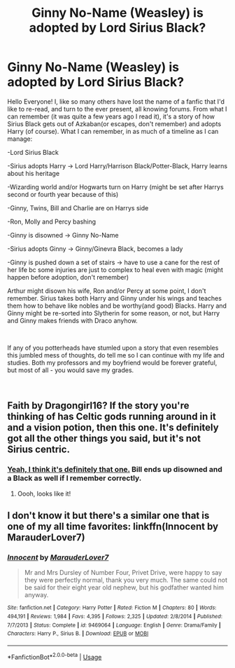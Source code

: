 #+TITLE: Ginny No-Name (Weasley) is adopted by Lord Sirius Black?

* Ginny No-Name (Weasley) is adopted by Lord Sirius Black?
:PROPERTIES:
:Author: Marietty
:Score: 4
:DateUnix: 1547732930.0
:DateShort: 2019-Jan-17
:FlairText: Fic Search
:END:
Hello Everyone! I, like so many others have lost the name of a fanfic that I'd like to re-read, and turn to the ever present, all knowing forums. From what I can remember (it was quite a few years ago I read it), it's a story of how Sirius Black gets out of Azkaban(or escapes, don't remember) and adopts Harry (of course). What I can remember, in as much of a timeline as I can manage:

-Lord Sirius Black

-Sirius adopts Harry -> Lord Harry/Harrison Black/Potter-Black, Harry learns about his heritage

-Wizarding world and/or Hogwarts turn on Harry (might be set after Harrys second or fourth year because of this)

-Ginny, Twins, Bill and Charlie are on Harrys side

-Ron, Molly and Percy bashing

-Ginny is disowned -> Ginny No-Name

-Sirius adopts Ginny -> Ginny/Ginevra Black, becomes a lady

-Ginny is pushed down a set of stairs -> have to use a cane for the rest of her life bc some injuries are just to complex to heal even with magic (might happen before adoption, don't remember)

Arthur might disown his wife, Ron and/or Percy at some point, I don't remember. Sirius takes both Harry and Ginny under his wings and teaches them how to behave like nobles and be worthy(and good) Blacks. Harry and Ginny might be re-sorted into Slytherin for some reason, or not, but Harry and Ginny makes friends with Draco anyhow.

​

If any of you potterheads have stumled upon a story that even resembles this jumbled mess of thoughts, do tell me so I can continue with my life and studies. Both my professors and my boyfriend would be forever grateful, but most of all - you would save my grades.

​


** Faith by Dragongirl16? If the story you're thinking of has Celtic gods running around in it and a vision potion, then this one. It's definitely got all the other things you said, but it's not Sirius centric.
:PROPERTIES:
:Author: lilacandgooseberrys
:Score: 2
:DateUnix: 1547734408.0
:DateShort: 2019-Jan-17
:END:

*** [[https://www.fanfiction.net/s/1318020/1/Faith][Yeah, I think it's definitely that one.]] Bill ends up disowned and a Black as well if I remember correctly.
:PROPERTIES:
:Author: hipopokamu
:Score: 2
:DateUnix: 1547738990.0
:DateShort: 2019-Jan-17
:END:

**** Oooh, looks like it!
:PROPERTIES:
:Author: Marietty
:Score: 1
:DateUnix: 1547743467.0
:DateShort: 2019-Jan-17
:END:


** I don't know it but there's a similar one that is one of my all time favorites: linkffn(Innocent by MarauderLover7)
:PROPERTIES:
:Author: 15_Redstones
:Score: 1
:DateUnix: 1547753352.0
:DateShort: 2019-Jan-17
:END:

*** [[https://www.fanfiction.net/s/9469064/1/][*/Innocent/*]] by [[https://www.fanfiction.net/u/4684913/MarauderLover7][/MarauderLover7/]]

#+begin_quote
  Mr and Mrs Dursley of Number Four, Privet Drive, were happy to say they were perfectly normal, thank you very much. The same could not be said for their eight year old nephew, but his godfather wanted him anyway.
#+end_quote

^{/Site/:} ^{fanfiction.net} ^{*|*} ^{/Category/:} ^{Harry} ^{Potter} ^{*|*} ^{/Rated/:} ^{Fiction} ^{M} ^{*|*} ^{/Chapters/:} ^{80} ^{*|*} ^{/Words/:} ^{494,191} ^{*|*} ^{/Reviews/:} ^{1,984} ^{*|*} ^{/Favs/:} ^{4,395} ^{*|*} ^{/Follows/:} ^{2,325} ^{*|*} ^{/Updated/:} ^{2/8/2014} ^{*|*} ^{/Published/:} ^{7/7/2013} ^{*|*} ^{/Status/:} ^{Complete} ^{*|*} ^{/id/:} ^{9469064} ^{*|*} ^{/Language/:} ^{English} ^{*|*} ^{/Genre/:} ^{Drama/Family} ^{*|*} ^{/Characters/:} ^{Harry} ^{P.,} ^{Sirius} ^{B.} ^{*|*} ^{/Download/:} ^{[[http://www.ff2ebook.com/old/ffn-bot/index.php?id=9469064&source=ff&filetype=epub][EPUB]]} ^{or} ^{[[http://www.ff2ebook.com/old/ffn-bot/index.php?id=9469064&source=ff&filetype=mobi][MOBI]]}

--------------

*FanfictionBot*^{2.0.0-beta} | [[https://github.com/tusing/reddit-ffn-bot/wiki/Usage][Usage]]
:PROPERTIES:
:Author: FanfictionBot
:Score: 1
:DateUnix: 1547753406.0
:DateShort: 2019-Jan-17
:END:
